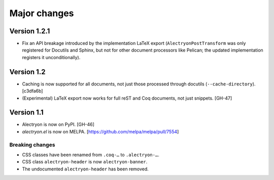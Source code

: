 ===============
 Major changes
===============

Version 1.2.1
=============

- Fix an API breakage introduced by the implementation LaTeX export (``AlectryonPostTransform`` was only registered for Docutils and Sphinx, but not for other document processors like Pelican; the updated implementation registers it unconditionally).

Version 1.2
===========

- Caching is now supported for all documents, not just those processed through docutils (``--cache-directory``). [c3dfa6b]

- (Experimental) LaTeX export now works for full reST and Coq documents, not just snippets. [GH-47]

Version 1.1
===========

- Alectryon is now on PyPI. [GH-46]

- `alectryon.el` is now on MELPA. [https://github.com/melpa/melpa/pull/7554]

Breaking changes
----------------

- CSS classes have been renamed from ``.coq-…`` to ``.alectryon-…``.
- CSS class ``alectryon-header`` is now ``alectryon-banner``.
- The undocumented ``alectryon-header`` has been removed.
